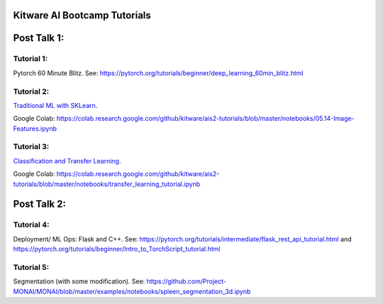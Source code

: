 Kitware AI Bootcamp Tutorials
=============================

Post Talk 1:
============

Tutorial 1:
-----------
Pytorch 60 Minute Blitz. See: https://pytorch.org/tutorials/beginner/deep_learning_60min_blitz.html

Tutorial 2: 
-----------
`Traditional ML with SKLearn <notebooks/05.14-Image-Features.ipynb>`__.

Google Colab: https://colab.research.google.com/github/kitware/ais2-tutorials/blob/master/notebooks/05.14-Image-Features.ipynb

Tutorial 3:
-----------
`Classification and Transfer Learning <notebooks/transfer_learning_tutorial.ipynb>`__.

Google Colab: https://colab.research.google.com/github/kitware/ais2-tutorials/blob/master/notebooks/transfer_learning_tutorial.ipynb

Post Talk 2:
============

Tutorial 4: 
-----------
Deployment/ ML Ops: Flask and C++. See: https://pytorch.org/tutorials/intermediate/flask_rest_api_tutorial.html and https://pytorch.org/tutorials/beginner/Intro_to_TorchScript_tutorial.html

Tutorial 5: 
-----------
Segmentation (with some modification). See: https://github.com/Project-MONAI/MONAI/blob/master/examples/notebooks/spleen_segmentation_3d.ipynb

